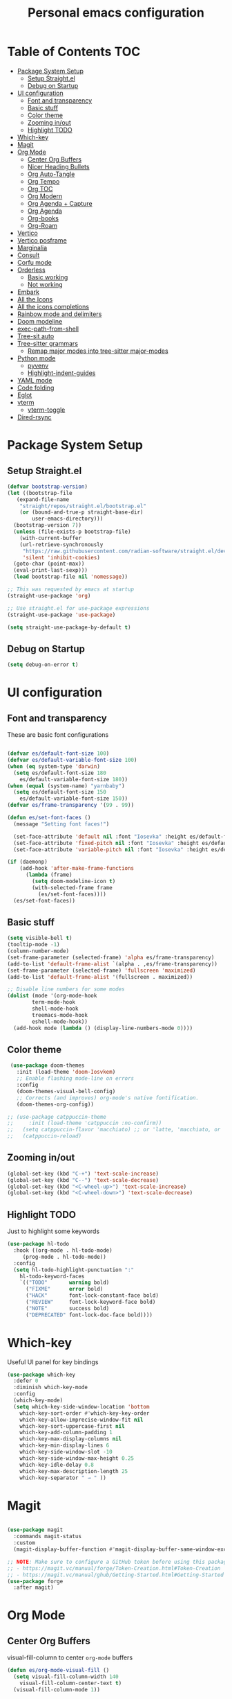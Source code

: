 #+title: Personal emacs configuration
#+PROPERTY: header-args:emacs-lisp :tangle ~/.emacs.personal/init.el :mkdirp yes
#+auto_tangle: t
#+STARTUP: show2levels

* Table of Contents                                                     :TOC:
- [[#package-system-setup][Package System Setup]]
  - [[#setup-straightel][Setup Straight.el]]
  - [[#debug-on-startup][Debug on Startup]]
- [[#ui-configuration][UI configuration]]
  - [[#font-and-transparency][Font and transparency]]
  - [[#basic-stuff][Basic stuff]]
  - [[#color-theme][Color theme]]
  - [[#zooming-inout][Zooming in/out]]
  - [[#highlight-todo][Highlight TODO]]
- [[#which-key][Which-key]]
- [[#magit][Magit]]
- [[#org-mode][Org Mode]]
  - [[#center-org-buffers][Center Org Buffers]]
  - [[#nicer-heading-bullets][Nicer Heading Bullets]]
  - [[#org-auto-tangle][Org Auto-Tangle]]
  - [[#org-tempo][Org Tempo]]
  - [[#org-toc][Org TOC]]
  - [[#org-modern][Org Modern]]
  - [[#org-agenda--capture][Org Agenda + Capture]]
  - [[#org-agenda][Org Agenda]]
  - [[#org-books][Org-books]]
  - [[#org-roam][Org-Roam]]
- [[#vertico][Vertico]]
- [[#vertico-posframe][Vertico posframe]]
- [[#marginalia][Marginalia]]
- [[#consult][Consult]]
- [[#corfu-mode][Corfu mode]]
- [[#orderless][Orderless]]
  - [[#basic-working][Basic working]]
  - [[#not-working][Not working]]
- [[#embark][Embark]]
- [[#all-the-icons][All the Icons]]
- [[#all-the-icons-completions][All the icons completions]]
- [[#rainbow-mode-and-delimiters][Rainbow mode and delimiters]]
- [[#doom-modeline][Doom modeline]]
- [[#exec-path-from-shell][exec-path-from-shell]]
- [[#tree-sit-auto][Tree-sit auto]]
- [[#tree-sitter-grammars][Tree-sitter grammars]]
  - [[#remap-major-modes-into-tree-sitter-major-modes][Remap major modes into tree-sitter major-modes]]
- [[#python-mode][Python mode]]
  - [[#pyvenv][pyvenv]]
  - [[#highlight-indent-guides][Highlight-indent-guides]]
- [[#yaml-mode][YAML mode]]
- [[#code-folding][Code folding]]
- [[#eglot][Eglot]]
- [[#vterm][vterm]]
  - [[#vterm-toggle][vterm-toggle]]
- [[#dired-rsync][Dired-rsync]]

* Package System Setup
** Setup Straight.el
#+begin_src emacs-lisp
  (defvar bootstrap-version)
  (let ((bootstrap-file
  	 (expand-file-name
  	  "straight/repos/straight.el/bootstrap.el"
  	  (or (bound-and-true-p straight-base-dir)
  	      user-emacs-directory)))
  	(bootstrap-version 7))
    (unless (file-exists-p bootstrap-file)
      (with-current-buffer
  	  (url-retrieve-synchronously
  	   "https://raw.githubusercontent.com/radian-software/straight.el/develop/install.el"
  	   'silent 'inhibit-cookies)
  	(goto-char (point-max))
  	(eval-print-last-sexp)))
    (load bootstrap-file nil 'nomessage))

  ;; This was requested by emacs at startup
  (straight-use-package 'org)

  ;; Use straight.el for use-package expressions
  (straight-use-package 'use-package)

  (setq straight-use-package-by-default t)
#+end_src
** Debug on Startup
#+begin_src emacs-lisp
  (setq debug-on-error t)
#+end_src

* UI configuration
** Font and transparency

These are basic font configurations

#+begin_src emacs-lisp

  (defvar es/default-font-size 100)
  (defvar es/default-variable-font-size 100)
  (when (eq system-type 'darwin)
    (setq es/default-font-size 180
	  es/default-variable-font-size 180))
  (when (equal (system-name) "yarnbaby")
    (setq es/default-font-size 150
	  es/default-variable-font-size 150))
  (defvar es/frame-transparency '(99 . 99))

#+end_src

#+begin_src emacs-lisp
  (defun es/set-font-faces ()
    (message "Setting font faces!")

    (set-face-attribute 'default nil :font "Iosevka" :height es/default-font-size)
    (set-face-attribute 'fixed-pitch nil :font "Iosevka" :height es/default-font-size)
    (set-face-attribute 'variable-pitch nil :font "Iosevka" :height es/default-variable-font-size :weight 'regular))

  (if (daemonp)
      (add-hook 'after-make-frame-functions
		(lambda (frame)
		  (setq doom-modeline-icon t)
		  (with-selected-frame frame
		    (es/set-font-faces))))
    (es/set-font-faces))
#+end_src

** Basic stuff

#+begin_src emacs-lisp
  (setq visible-bell t)
  (tooltip-mode -1)
  (column-number-mode)
  (set-frame-parameter (selected-frame) 'alpha es/frame-transparency)
  (add-to-list 'default-frame-alist `(alpha . ,es/frame-transparency))
  (set-frame-parameter (selected-frame) 'fullscreen 'maximized)
  (add-to-list 'default-frame-alist '(fullscreen . maximized))

  ;; Disable line numbers for some modes
  (dolist (mode '(org-mode-hook
		  term-mode-hook
		  shell-mode-hook
		  treemacs-mode-hook
		  eshell-mode-hook))
    (add-hook mode (lambda () (display-line-numbers-mode 0))))
#+end_src

** Color theme

#+begin_src emacs-lisp
   (use-package doom-themes
     :init (load-theme 'doom-Iosvkem)
     ;; Enable flashing mode-line on errors
     :config
     (doom-themes-visual-bell-config)
     ;; Corrects (and improves) org-mode's native fontification.
     (doom-themes-org-config))

  ;; (use-package catppuccin-theme
  ;;     :init (load-theme 'catppuccin :no-confirm))
  ;;   (setq catppuccin-flavor 'macchiato) ;; or 'latte, 'macchiato, or 'mocha
  ;;   (catppuccin-reload)
#+end_src

** Zooming in/out
#+begin_src emacs-lisp
  (global-set-key (kbd "C-+") 'text-scale-increase)
  (global-set-key (kbd "C--") 'text-scale-decrease)
  (global-set-key (kbd "<C-wheel-up>") 'text-scale-increase)
  (global-set-key (kbd "<C-wheel-down>") 'text-scale-decrease)
#+end_src

** Highlight TODO
Just to highlight some keywords

#+begin_src emacs-lisp
  (use-package hl-todo
    :hook ((org-mode . hl-todo-mode)
	   (prog-mode . hl-todo-mode))
    :config
    (setq hl-todo-highlight-punctuation ":"
	  hl-todo-keyword-faces
	  `(("TODO"       warning bold)
	    ("FIXME"      error bold)
	    ("HACK"       font-lock-constant-face bold)
	    ("REVIEW"     font-lock-keyword-face bold)
	    ("NOTE"       success bold)
	    ("DEPRECATED" font-lock-doc-face bold))))
#+end_src
* Which-key

Useful UI panel for key bindings

#+begin_src emacs-lisp
  (use-package which-key
    :defer 0
    :diminish which-key-mode
    :config
    (which-key-mode)
    (setq which-key-side-window-location 'bottom
	  which-key-sort-order #'which-key-key-order
	  which-key-allow-imprecise-window-fit nil
	  which-key-sort-uppercase-first nil
	  which-key-add-column-padding 1
	  which-key-max-display-columns nil
	  which-key-min-display-lines 6
	  which-key-side-window-slot -10
	  which-key-side-window-max-height 0.25
	  which-key-idle-delay 0.8
	  which-key-max-description-length 25
	  which-key-separator " → " ))
#+end_src

* Magit

#+begin_src emacs-lisp

  (use-package magit
    :commands magit-status
    :custom
    (magit-display-buffer-function #'magit-display-buffer-same-window-except-diff-v1))

  ;; NOTE: Make sure to configure a GitHub token before using this package!
  ;; - https://magit.vc/manual/forge/Token-Creation.html#Token-Creation
  ;; - https://magit.vc/manual/ghub/Getting-Started.html#Getting-Started
  (use-package forge
    :after magit)

#+end_src

* Org Mode
** Center Org Buffers

visual-fill-column to center =org-mode= buffers

#+begin_src emacs-lisp
  (defun es/org-mode-visual-fill ()
    (setq visual-fill-column-width 140
	  visual-fill-column-center-text t)
    (visual-fill-column-mode 1))

  (use-package visual-fill-column
    :hook (org-mode . es/org-mode-visual-fill))
#+end_src

** Nicer Heading Bullets

Do I even need this anymore?
#+begin_src emacs-lisp

  (use-package org-bullets
    :hook (org-mode . org-bullets-mode)
    :custom
    (org-bullets-bullet-list '("◉" "○" "●" "○" "●" "○" "●")))

#+end_src

** Org Auto-Tangle

Needs #+auto_tangle: t in the header

#+begin_src emacs-lisp
  (use-package org-auto-tangle
    :defer t
    :hook (org-mode . org-auto-tangle-mode))
#+end_src

** Org Tempo

Useful for automatically expanding src code

#+begin_src emacs-lisp
  (use-package org-tempo
    :straight nil)

  (add-to-list 'org-structure-template-alist '("sh" . "src shell"))
  (add-to-list 'org-structure-template-alist '("el" . "src emacs-lisp"))
  (add-to-list 'org-structure-template-alist '("py" . "src python"))
#+end_src

** Org TOC
#+begin_src emacs-lisp
  (use-package toc-org
    :commands toc-org-enable
    :init (add-hook 'org-mode-hook 'toc-org-enable))
#+end_src
** Org Modern
#+begin_src emacs-lisp
  (use-package org-modern)
  (with-eval-after-load 'org (global-org-modern-mode))
#+end_src

** Org Agenda + Capture

Here we go. Setup the agenda, trying to remove unnecessary stuff.
#+begin_src emacs-lisp
  (setq org-base-path (expand-file-name "~/pCloudDrive/org"))

  (define-key global-map (kbd "C-c c") #'org-capture)
  (define-key global-map (kbd "C-c a") #'org-agenda)
  (define-key global-map (kbd "C-c l") #'org-store-link)

  (use-package org
    :config
    (setq org-directory org-base-path
  	org-agenda-start-with-log-mode t
  	org-log-done 'time
  	org-log-into-drawer t
  	org-agenda-files '("Tasks.org"
  			   "piano-log.org"
  			   "piano.org"
  			   "work-log.org"
  			   "Archive.org"
  			   "mybooks.org")
    	org-todo-keywords '((sequence "TODO(t)" "ACTIVE(a)" "|" "DONE(d!)" "CANC(k@/!)"))
  	org-tag-alist '(("Today" . ?t)
  			("This Week" . ?w)
  			("@home" . ?H)
  			("@work" . ?W)
  			("@phone" . ?P)
  			("piano" . ?p)
  			(:startgroup)
  			("read" . ?r)
  			("write" . ?s)
  			("code" . ?c)
  			("errand" . ?e)
  			(:endgroup))
  	org-capture-templates
  	'(("t" "Tasks / Projects")
  	  ("tt" "Task" entry
  	   (file+olp "Tasks.org" "Personal Tasks")
  	   "** TODO %?\n %U\n %a\n %i" :empty-lines 1)
            ("tw" "Work Task" entry
  	   (file+olp "Tasks.org" "Work Tasks")
             "** TODO %?\n  %U\n  %a\n  %i" :empty-lines 1)
  	  ("j" "Log Entries")
  	  ("jp" "Piano Log Entry" entry (file+olp+datetree "piano-log.org")
  	   "* %<%I:%M %p> - \n%?"
  	   :empty-lines 1)
  	  )))
  #+end_src

*** Org-refile to datetree
Very useful function to refile an entry in a datetree (e.g. piano-log.org) to a scheduled date (or TIMESTAMP or DEADLINE).
Taken from here: [[https://stackoverflow.com/questions/26648731/refile-existing-entry-to-different-location-in-org-mode-date-tree][Stack overflow link]]

#+begin_src emacs-lisp
  (defun org-refile-to-datetree ()
    "Refile a subtree to a datetree corresponding to it's timestamp."
    (interactive)
    (let* ((datetree-date (org-entry-get nil "SCHEDULED" t))
           (date (org-date-to-gregorian datetree-date)))
      (when date
        (save-excursion
          (org-cut-subtree)
          (org-datetree-find-date-create date)
          (org-narrow-to-subtree)
          (show-subtree)
          (org-end-of-subtree t)
          (newline)
          (goto-char (point-max))
          (org-paste-subtree 4)
          (widen)
          )
        )
      ))
#+end_src
** Org Agenda
Configure custom views

#+begin_src emacs-lisp
  (use-package org-super-agenda
    :after org
    :hook (org-mode . org-super-agenda-mode))

  (setq org-agenda-custom-commands
        '(("d" "Dashboard"
  	 ((alltodo ""
  		   ((org-agenda-prefix-format "   %t   %s")
  		    
  		    (org-agenda-overriding-header "ALL TASKS")
  		    (org-super-agenda-groups '(
  					       (:name "Active"
  						      :todo "ACTIVE"
  						      :order 0)
  					       (:name "Today"
  						      :tag "Today"
  						      :order 1)
  					       (:name "This Week"
  						      :tag "This Week"
  						      :order 2)
  					       ))))))))
    #+end_src
** Org-books
#+begin_src emacs-lisp
  (use-package org-books
    :after org
    :config
    (setq org-books-file (format "%s/%s" org-base-path "mybooks.org")))
#+end_src

** Org-Roam

*** Basic config
#+begin_src emacs-lisp
  (setq org-roam-base-path (concat org-base-path "-roam"))

  (use-package org-roam
    :bind (("C-c n l" . org-roam-buffer-toggle)
  	 ("C-c n f" . org-roam-node-find)
  	 ("C-c n i" . org-roam-node-insert)
  	 :map org-mode-map ("C-M-i" . completion-at-point))
    :custom
    (org-roam-directory org-roam-base-path)
    (org-roam-completion-everywhere t)
    :config
    (org-roam-db-autosync-mode))

  (with-eval-after-load 'org-roam
    (cl-defmethod org-roam-node-type ((node org-roam-node))
      "Return the TYPE of NODE."
      (condition-case nil
          (file-name-nondirectory
           (directory-file-name
            (file-name-directory
             (file-relative-name (org-roam-node-file node) org-roam-directory))))
        (error ""))))

  (setq org-roam-node-display-template
        (concat "${type:15} ${title:*} " (propertize "${tags:10}" 'face 'org-tag)))
#+end_src


*** Capture Templates
#+begin_src emacs-lisp
  (setq org-roam-capture-templates
        '(("d" "default" plain
           "%?"
           :target (file+head "%<%Y%m%d%H%M%S>-${slug}.org" "#+title: ${title}\n")
           :unnarrowed t)
          ("m" "main" plain
           "%?"
           :target (file+head "main/%<%Y%m%d%H%M%S>-${slug}.org" "#+title: ${title}\n")
           :immediate-finish t
           :unnarrowed t)
          ("b" "book notes" plain
           "\n* Source\n\nAuthor: %^{Author}\nTitle: ${title}\nYear: %^{Year}\n\n* Summary\n\n%?"
           ;;        (file "~/org-roam/Templates/BookNoteTemplate.org")
           :target (file+head "reference/%<%Y%m%d%H%M%S>-${slug}.org" "#+title: ${title}\n")
           :immediate-finish t
           :unnarrowed t)
          ("u" "url notes" plain
           "\n* Source\n\nURL: %^{URL}\nTitle: ${title}\n\n* Summary\n\n%?"
           ;;        (file "~/org-roam/Templates/URLTemplate.org")
           :target (file+head "reference/%<%Y%m%d%H%M%S>-${slug}.org" "#+title: ${title}\n")
           :immediate-finish t
           :unnarrowed t)))

#+end_src

Every zettel is a draft until declared otherwise:

#+begin_src emacs-lisp

  (defun jethro/tag-new-node-as-draft ()
    (org-roam-tag-add '("draft")))
  (add-hook 'org-roam-capture-new-node-hook #'jethro/tag-new-node-as-draft)
#+end_src

*** Bibliography
#+begin_src emacs-lisp
  (setq bibliography-list (list (format "%s/%s" org-roam-base-path "biblio.bib")))

  (use-package citar
    :no-require
    :custom
    (org-cite-global-bibliography bibliography-list)
    (org-cite-insert-processor 'citar)
    (org-cite-follow-processor 'citar)
    (org-cite-activate-processor 'citar)
    (citar-bibliography org-cite-global-bibliography)
    (citar-notes-paths (list (format "%s/%s" org-roam-base-path "reference")))
    (citar-symbols
     `((file ,(all-the-icons-faicon "file-pdf-o" :face 'all-the-icons-green :v-adjust -0.1) . " ")
       (note ,(all-the-icons-material "speaker_notes" :face 'all-the-icons-blue :v-adjust -0.3) . " ")
       (link ,(all-the-icons-octicon "link" :face 'all-the-icons-orange :v-adjust 0.01) . " ")))
    (citar-symbol-separator "  "))

  (use-package citar-org-roam
    :after (citar org-roam)
    :config (citar-org-roam-mode))
#+end_src

#+begin_src emacs-lisp
  ;; citar-org-roam only offers the citar-org-roam-note-title-template variable
  ;; for customizing the contents of a new note and no way to specify a custom
  ;; capture template. And the title template uses citar's own format, which means
  ;; we can't run arbitrary functions in it.
  ;;
  ;; Left with no other options, we override the
  ;; citar-org-roam--create-capture-note function and use our own template in it.

  (setq citar-org-roam-subdir "reference")

  (defun dh/citar-org-roam--create-capture-note (citekey entry)
    "Open or create org-roam node for CITEKEY and ENTRY."
    ;; adapted from https://jethrokuan.github.io/org-roam-guide/#orgc48eb0d
    (let ((title (citar-format--entry
                  citar-org-roam-note-title-template entry)))
      (org-roam-capture-
       :templates
       '(("n" "literature note" plain
          "%?"
          :target (file+head "%(expand-file-name (or citar-org-roam-subdir \"\") org-roam-directory)/${citekey}.org"
                             "#+title: ${title}\n\n#+begin_src bibtex\n%(dh/citar-get-bibtex citekey)\n#+end_src\n")
          :immediate-finish t
          :unnarrowed t))
       :info (list :citekey citekey)
       :node (org-roam-node-create :title title)
       :props '(:finalize find-file))
      (org-roam-ref-add (concat "@" citekey))))

  ;; citar has a function for inserting bibtex entries into a buffer, but none for
  ;; returning a string. We could insert into a temporary buffer, but that seems
  ;; silly. Plus, we'd have to deal with trailing newlines that the function
  ;; inserts. Instead, we do a little copying and implement our own function.

  (defun dh/citar-get-bibtex (citekey)
    (let* ((bibtex-files
            (citar--bibliography-files))
           (entry
            (with-temp-buffer
              (bibtex-set-dialect)
              (dolist (bib-file bibtex-files)
                (insert-file-contents bib-file))
              (bibtex-search-entry citekey)
              (let ((beg (bibtex-beginning-of-entry))
                    (end (bibtex-end-of-entry)))
                (buffer-substring-no-properties beg end)))))
      entry))

  (advice-add #'citar-org-roam--create-capture-note :override #'dh/citar-org-roam--create-capture-note)
#+end_src

#+RESULTS:

* Vertico

#+begin_src emacs-lisp
(use-package vertico
  :init
  (vertico-mode)

  ;; Show more candidates
  (setq vertico-count 20)

  ;; Grow and shrink the Vertico minibuffer
  (setq vertico-resize t)

  ;; Optionally enable cycling for `vertico-next' and `vertico-previous'.
  (setq vertico-cycle t))
#+end_src

* Vertico posframe

To center the minibuffer
#+begin_src emacs-lisp
  (use-package vertico-posframe
    :init
    (vertico-posframe-mode 1))
#+end_src

* Marginalia

Give more details to minibuffer commands

#+begin_src emacs-lisp
  ;; Enable rich annotations using the Marginalia package
  (use-package marginalia
    ;; Bind `marginalia-cycle' locally in the minibuffer.  To make the binding
    ;; available in the *Completions* buffer, add it to the
    ;; `completion-list-mode-map'.
    :bind (:map minibuffer-local-map
	   ("M-A" . marginalia-cycle))

    ;; The :init section is always executed.
    :init

    ;; Marginalia must be actived in the :init section of use-package such that
    ;; the mode gets enabled right away. Note that this forces loading the
    ;; package.
    (marginalia-mode))
#+end_src

* Consult

Toolset that adds useful functionality to commands

#+begin_src emacs-lisp
  (use-package consult
    :ensure t
    :after vertico
    :bind (("C-x b"       . consult-buffer)
	   ("C-x C-k C-k" . consult-kmacro)
	   ("M-y"         . consult-yank-pop)
	   ("M-g g"       . consult-goto-line)
	   ("M-g M-g"     . consult-goto-line)
	   ("M-g f"       . consult-flymake)
	   ("M-g i"       . consult-imenu)
	   ("C-s"         . consult-line)
	   ("M-s L"       . consult-line-multi)
	   ("M-s u"       . consult-focus-lines)
	   ("M-s g"       . consult-ripgrep)
	   ("M-s M-g"     . consult-ripgrep)
	   ("M-s f"       . consult-find)
	   ("M-s M-f"     . consult-find)
	   ("C-x C-SPC"   . consult-global-mark)
	   ("C-x M-:"     . consult-complex-command)
	   ;; ("C-c n"       . consult-org-agenda)
	   ("M-X"         . consult-mode-command)
	   :map minibuffer-local-map
	   ("M-r" . consult-history)
	   :map Info-mode-map
	   ("M-g i" . consult-info)
	   :map org-mode-map
	   ("M-g i"  . consult-org-heading))
    :custom
    (completion-in-region-function #'consult-completion-in-region)
    :config
    (recentf-mode t))
#+end_src

#+begin_src emacs-lisp
  (use-package consult-dir
    :ensure t
    :bind (("C-x C-j" . consult-dir)
	   :map vertico-map
	   ("C-x C-j" . consult-dir)))
#+end_src

* Corfu mode

Implements completion at point. TODO requires more study.

#+begin_src emacs-lisp
  (use-package corfu
    :custom
    (corfu-auto t)
    (corfu-preselect 'directory)
    :init
    (global-corfu-mode)
    (setq tab-always-indent 'complete))

  ;; A few more useful configurations...
  ;; (use-package emacs
  ;;   :custom
  ;;   ;; Enable indentation+completion using the TAB key.
  ;;   ;; `completion-at-point' is often bound to M-TAB.
  ;;   (tab-always-indent 'complete)

  ;;   ;; Emacs 28 and newer: Hide commands in M-x which do not apply to the current
  ;;   ;; mode.  Corfu commands are hidden, since they are not used via M-x. This
  ;;   ;; setting is useful beyond Corfu.
  ;;   (read-extended-command-predicate #'command-completion-default-include-p))
#+end_src

* Orderless
** Basic working
#+begin_src emacs-lisp
  (use-package orderless
    :custom
    (completion-styles '(orderless basic))
    (completion-category-defaults nil)
    (completion-category-overrides '((file (styles partial-completion)))))
 #+end_src

** Not working
A completion style, copied from here: https://kristofferbalintona.me/posts/202202211546/

* Embark

#+begin_src emacs-lisp
 (use-package embark)
 (use-package embark-consult
   :hook
   (embark-collection-mode . consult-preview-at-point-mode))
#+end_src

* All the Icons

#+begin_src emacs-lisp
  (use-package all-the-icons
    :if (display-graphic-p))

  (use-package all-the-icons-dired
  :hook (dired-mode . (lambda () (all-the-icons-dired-mode t))))
#+end_src

* All the icons completions

#+begin_src emacs-lisp
  (use-package all-the-icons-completion
    :after (marginalia all-the-icons)
    :hook (marginalia-mode . all-the-icons-completion-marginalia-setup)
    :init
    (all-the-icons-completion-mode))
#+end_src
* Rainbow mode and delimiters

#+begin_src emacs-lisp
  (use-package rainbow-mode
    :hook org-mode prog-mode)

  (use-package rainbow-delimiters
    :hook ((org-mode . rainbow-delimiters-mode)
	   (prog-mode . rainbow-delimiters-mode)))
#+end_src

* Doom modeline

#+begin_src emacs-lisp
  (use-package doom-modeline
    :init (doom-modeline-mode 1))
#+end_src

* exec-path-from-shell
#+begin_src emacs-lisp
  (use-package exec-path-from-shell
    :config
    (when (memq window-system '(mac ns x))
      (exec-path-from-shell-initialize))
    (when (daemonp)
      (exec-path-from-shell-initialize)))
#+end_src

* Tree-sit auto
#+begin_src emacs-lisp
  (use-package treesit-auto
    :demand t
    :custom
    (treesit-auto-install 'prompt)
    :config
    (global-treesit-auto-mode))

#+end_src
* Tree-sitter grammars
# #+begin_src emacs-lisp
#   (setq treesit-language-source-alist
#    '((bash "https://github.com/tree-sitter/tree-sitter-bash")
#      (cmake "https://github.com/uyha/tree-sitter-cmake")
#      (css "https://github.com/tree-sitter/tree-sitter-css")
#      (elisp "https://github.com/Wilfred/tree-sitter-elisp")
#      (go "https://github.com/tree-sitter/tree-sitter-go")
#      (html "https://github.com/tree-sitter/tree-sitter-html")
#      (javascript "https://github.com/tree-sitter/tree-sitter-javascript" "master" "src")
#      (json "https://github.com/tree-sitter/tree-sitter-json")
#      (make "https://github.com/alemuller/tree-sitter-make")
#      (markdown "https://github.com/ikatyang/tree-sitter-markdown")
#      (python "https://github.com/tree-sitter/tree-sitter-python")
#      (toml "https://github.com/tree-sitter/tree-sitter-toml")
#      (tsx "https://github.com/tree-sitter/tree-sitter-typescript" "master" "tsx/src")
#      (typescript "https://github.com/tree-sitter/tree-sitter-typescript" "master" "typescript/src")
#      (yaml "https://github.com/ikatyang/tree-sitter-yaml")))

#   ;; install all these language grammars
#   (mapc #'treesit-install-language-grammar (mapcar #'car treesit-language-source-alist))

# #+end_src

** Remap major modes into tree-sitter major-modes
# #+begin_src emacs-lisp
#   (setq major-mode-remap-alist
#         '((yaml-mode . yaml-ts-mode)
#   	(bash-mode . bash-ts-mode)
#   	(js2-mode . js-ts-mode)
#   	(typescript-mode . typescript-ts-mode)
#   	(json-mode . json-ts-mode)
#   	(css-mode . css-ts-mode)
#   	(python-mode . python-ts-mode)))
# #+end_src
* Python mode

#+begin_src emacs-lisp
;;  (use-package python
;;    :hook ((python-ts-mode . eglot-ensure))
;;    :mode (("\\.py\\'" . python-ts-mode)))
#+end_src
Flymake-show-buffer-diagnostics shows the errors on the python file

** pyvenv

#+begin_src emacs-lisp

  (use-package pyvenv
    :ensure t
    :init
    (setenv "WORKON_HOME" "~/.pyenv/versions")
    :config
    (pyvenv-mode 1)
    (setq pyvenv-post-activate-hooks
          (list (lambda ()
                  (setq python-shell-interpreter (concat pyvenv-virtual-env "bin/python")))))
    (setq pyvenv-post-deactivate-hooks
          (list (lambda ()
                  (setq python-shell-interpreter "python3")))))
#+end_src

** Highlight-indent-guides

#+begin_src emacs-lisp
  (use-package highlight-indent-guides
    :init
    (add-hook 'prog-mode-hook 'highlight-indent-guides-mode)
    :config
    (set-face-foreground 'highlight-indent-guides-character-face "dimgray")
    (setq highlight-indent-guides-method 'character))
#+end_src

* YAML mode
Define Yaml mode. TODO Need to change the key mapping.
Need the treesitter yaml grammar installed:

=npm install tree-sitter-yaml tree-sitter=

#+begin_src emacs-lisp
  (use-package yaml-mode
    :hook (yaml-mode . (lambda () (define-key yaml-mode-map "C-m" 'newline-and-indent)))
    :config
    (add-to-list 'auto-mode-alist '("\\.yml\\'" . yaml-mode)))
#+end_src

* Code folding

This looks useful:

# #+begin_src emacs-lisp
#   (use-package ts-fold
#     :straight (ts-fold :type git :host github :repo "emacs-tree-sitter/ts-fold"))
# #+end_src

* Eglot

#+begin_src emacs-lisp
  (use-package eglot
    :bind (:map eglot-mode-map
  	      ("C-c d" . eldoc)
  	      ("C-c a" . eglot-code-actions)
  	      ("C-c r" . eglot-rename)
  	      ("C-c f" . eglot-format-buffer))
    :hook ((python-ts-mode . eglot-ensure)
  	 (python-ts-mode . hs-minor-mode)
  	 (python-ts-mode . flyspell-prog-mode)
  	 (python-ts-mode . (lambda () (set-fill-column 88))))
    :config
    (setq-default eglot-workspace-configuration
  		'((:pylsp . (:configurationSources ["flake8"]
  						   :plugins (
  							     :pycodestyle ( :enabled :json-false)
  							     :mccabe (:enabled :json-false)
  							     :pyflakes (:enabled :json-false)
  							     :flake8 (:enabled :json-false
  									       :maxLineLength 88)
  							     :ruff (:enabled t
  									     :lineLength 88)
  							     :pydocstyle (:enabled t
  										   :convention "numpy")
  							     :yapf (:enabled t :json-false)
  							     :autopep8 (:enabled :json-false)
  							     :black (:enabled t
  									      :line_length 88
  									      :cache_config t)))))))
#+end_src

* vterm
#+begin_src emacs-lisp
  (use-package vterm
    :config
    (setq vterm-max-scrollback 5000)
    (if (eq system-type 'darwin)
      (setq shell-file-name "/opt/homebrew/bin/zsh")
      (setq shell-file-name "/usr/bin/zsh")))
  (define-key vterm-mode-map (kbd "C-c C-c") 'vterm--self-insert)
#+end_src

** vterm-toggle
#+begin_src emacs-lisp
  (use-package vterm-toggle
    :after vterm
    :config
    (setq vterm-toggle-fullscreen-p nil
  	vterm-toggle-scope 'project)
    (add-to-list 'display-buffer-alist
  	       '((lambda (buffer-or-name _)
  		   (let ((buffer (get-buffer buffer-or-name)))
  		     (with-current-buffer buffer
  		       (or (equal major-mode 'vterm-mode)
  			   (string-prefix-p vterm-buffer-name (buffer-name buffer))))))
  		 (display-buffer-reuse-window display-buffer-at-bottom)
  		 (reusable-frames . visible)
  		 (window-height . 0.3))))

  (keymap-global-set "<f2>" 'vterm-toggle)
#+end_src

* Dired-rsync

#+begin_src emacs-lisp
  (use-package dired-rsync
    :bind (:map dired-mode-map ("C-c C-r" . dired-rsync)))

  (use-package dired-rsync-transient
    :bind (:map dired-mode-map ("C-c C-x" . dired-rsync-transient)))
#+end_src
